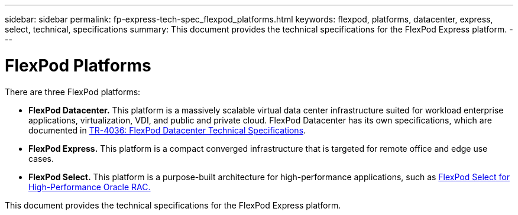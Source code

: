 ---
sidebar: sidebar
permalink: fp-express-tech-spec_flexpod_platforms.html
keywords: flexpod, platforms, datacenter, express, select, technical, specifications
summary: This document provides the technical specifications for the FlexPod Express platform.
---

= FlexPod Platforms
:hardbreaks:
:nofooter:
:icons: font
:linkattrs:
:imagesdir: ./media/

//
// This file was created with NDAC Version 2.0 (August 17, 2020)
//
// 2021-05-20 13:19:48.562908
//

[.lead]
There are three FlexPod platforms:

* *FlexPod Datacenter.* This platform is a massively scalable virtual data center infrastructure suited for workload enterprise applications, virtualization, VDI, and public and private cloud. FlexPod Datacenter has its own specifications, which are documented in https://www.netapp.com/us/media/tr-4036.pdf[TR-4036: FlexPod Datacenter Technical Specifications^].
* *FlexPod Express.* This platform is a compact converged infrastructure that is targeted for remote office and edge use cases.
* *FlexPod Select.* This platform is a purpose-built architecture for high-performance applications, such as http://www.netapp.com/us/media/nva-0012-design.pdf[FlexPod Select for High-Performance Oracle RAC.^]

This document provides the technical specifications for the FlexPod Express platform.
